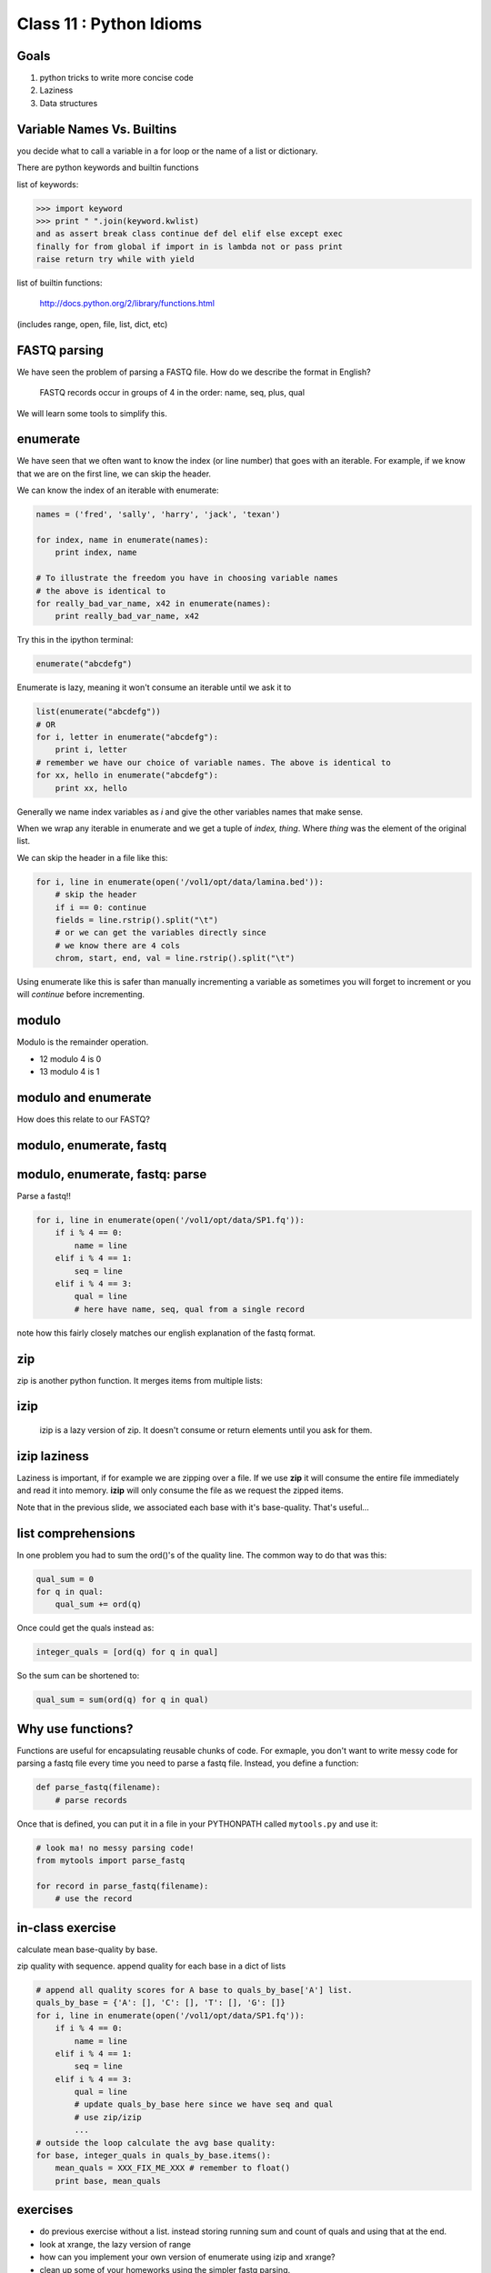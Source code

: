 ************************
Class 11 : Python Idioms
************************

Goals
=====

#. python tricks to write more concise code
#. Laziness
#. Data structures

Variable Names Vs. Builtins
===========================

you decide what to call a variable in a for loop or the name of
a list or dictionary.

There are python keywords and builtin functions

list of keywords:

.. code-block:: python

    >>> import keyword
    >>> print " ".join(keyword.kwlist)
    and as assert break class continue def del elif else except exec
    finally for from global if import in is lambda not or pass print
    raise return try while with yield

list of builtin functions:

    http://docs.python.org/2/library/functions.html

(includes range, open, file, list, dict, etc)


FASTQ parsing
=============

We have seen the problem of parsing a FASTQ file.
How do we describe the format in English?

   FASTQ records occur in groups of 4 in the order: name, seq, plus, qual

We will learn some tools to simplify this.

enumerate
=========

We have seen that we often want to know the index (or line number)
that goes with an iterable. For example, if we know
that we are on the first line, we can skip the header.

We can know the index of an iterable with enumerate:

.. code-block:: python

    names = ('fred', 'sally', 'harry', 'jack', 'texan')

    for index, name in enumerate(names):
        print index, name

    # To illustrate the freedom you have in choosing variable names
    # the above is identical to
    for really_bad_var_name, x42 in enumerate(names):
        print really_bad_var_name, x42

.. nextslide::
    :increment:

Try this in the ipython terminal:

.. code-block:: python

    enumerate("abcdefg")

Enumerate is lazy, meaning it won't consume an iterable until we ask it to

.. code-block:: python

    list(enumerate("abcdefg"))
    # OR 
    for i, letter in enumerate("abcdefg"):
        print i, letter
    # remember we have our choice of variable names. The above is identical to
    for xx, hello in enumerate("abcdefg"):
        print xx, hello

Generally we name index variables as *i* and give the other variables names that
make sense.

.. nextslide::
    :increment:

When we wrap any iterable in enumerate and we get a tuple of
`index, thing`. Where `thing` was the element of the original list.

We can skip the header in a file like this:

.. code-block:: python

    for i, line in enumerate(open('/vol1/opt/data/lamina.bed')):
        # skip the header
        if i == 0: continue
        fields = line.rstrip().split("\t")
        # or we can get the variables directly since
        # we know there are 4 cols
        chrom, start, end, val = line.rstrip().split("\t")


Using enumerate like this is safer than manually incrementing a variable
as sometimes you will forget to increment or you will *continue* before
incrementing.

modulo
======

Modulo is the remainder operation.

+ 12 modulo 4 is 0
+ 13 modulo 4 is 1

.. ipython::

    In [1]: 12 % 4
    Out[1]: 0

    In [2]: 13 % 4
    Out[2]: 1

modulo and enumerate
====================

.. ipython::

    In [1]: for i in range(12):
       ...:     print i, i % 4
       ...:     
    0 0
    1 1
    2 2
    3 3
    4 0
    5 1
    6 2
    7 3
    8 0
    9 1
    10 2
    11 3

How does this relate to our FASTQ?

modulo, enumerate, fastq
========================

.. ipython::

    In [1]: for i, line in enumerate(open('misc/data/SP1.fq')):
       ...:     print i, i % 4, line.strip()
       ...:     if i > 8: break
       ...:     
    0 0 @cluster_2:UMI_ATTCCG
    1 1 TTTCCGGGGCACATAATCTTCAGCCGGGCGC
    2 2 +
    3 3 9C;=;=<9@4868>9:67AA<9>65<=>591
    4 0 @cluster_8:UMI_CTTTGA
    5 1 TATCCTTGCAATACTCTCCGAACGGGAGAGC
    6 2 +
    7 3 1/04.72,(003,-2-22+00-12./.-.4-
    8 0 @cluster_12:UMI_GGTCAA
    9 1 GCAGTTTAAGATCATTTTATTGAAGAGCAAG


modulo, enumerate, fastq: parse
===============================

Parse a fastq!!

.. code-block:: python

    for i, line in enumerate(open('/vol1/opt/data/SP1.fq')):
        if i % 4 == 0:
            name = line
        elif i % 4 == 1:
            seq = line
        elif i % 4 == 3:
            qual = line
            # here have name, seq, qual from a single record

note how this fairly closely matches our english explanation of the fastq
format.

zip
===

zip is another python function. It merges items from multiple lists:

.. ipython:: 

    In [2]: a = range(5)

    In [3]: b = "abcde"

    In [4]: zip(a, b)
    Out[4]: [(0, 'a'), (1, 'b'), (2, 'c'), (3, 'd'), (4, 'e')]

    In [5]: c = [dict(), [], None, "hello", "world"]

    In [6]: zip(a, b, c)
    Out[6]: [(0, 'a', {}),
     (1, 'b', []),
     (2, 'c', None),
     (3, 'd', 'hello'),
     (4, 'e', 'world')]

    
izip
====

 izip is a lazy version of zip. It doesn't consume or return elements until you
 ask for them.

.. ipython::

    In [1]: from itertools import izip

    In [2]: seq = "TTTCCGGGGCACATAATCTTCAGCCGGGCGC"

    In [3]: qual = "9C;=;=<9@4868>9:67AA<9>65<=>591"

    In [4]: izip(seq, qual)
    Out[4]: <itertools.izip at 0x2419368>

    In [5]: for base, base_qual in izip(seq, qual):
       ...:     print base, base_qual
    T 9
    T C
    T ;
    C =
    ...


izip laziness
=============

Laziness is important, if for example we are zipping over a file. If we use
**zip** it will consume the entire file immediately and read it into memory.
**izip** will only consume the file as we request the zipped items.

Note that in the previous slide, we associated each base with it's base-quality.
That's useful...

list comprehensions
===================

In one problem you had to sum the ord()'s of the quality line.
The common way to do that was this:

.. code-block:: python

    qual_sum = 0
    for q in qual:
        qual_sum += ord(q)

Once could get the quals instead as:

.. code-block:: python

    integer_quals = [ord(q) for q in qual]

So the sum can be shortened to:

.. code-block:: python

    qual_sum = sum(ord(q) for q in qual)

Why use functions?
==================
Functions are useful for encapsulating reusable chunks of code. For
exmaple, you don't want to write messy code for parsing a fastq file every
time you need to parse a fastq file. Instead, you define a function:

.. code-block:: python
    
    def parse_fastq(filename):
        # parse records
   
Once that is defined, you can put it in a file in your PYTHONPATH called
``mytools.py`` and use it:

.. code-block:: python

    # look ma! no messy parsing code!
    from mytools import parse_fastq

    for record in parse_fastq(filename):
        # use the record
 
in-class exercise
=================
calculate mean base-quality by base.

zip quality with sequence. append quality for each base in a dict of lists

.. code-block:: python

    # append all quality scores for A base to quals_by_base['A'] list.
    quals_by_base = {'A': [], 'C': [], 'T': [], 'G': []}
    for i, line in enumerate(open('/vol1/opt/data/SP1.fq')):
        if i % 4 == 0:
            name = line
        elif i % 4 == 1:
            seq = line
        elif i % 4 == 3:
            qual = line
            # update quals_by_base here since we have seq and qual
            # use zip/izip
            ...
    # outside the loop calculate the avg base quality:
    for base, integer_quals in quals_by_base.items():
        mean_quals = XXX_FIX_ME_XXX # remember to float()
        print base, mean_quals

exercises
=========

+ do previous exercise without a list. instead storing running sum and count of
  quals and using that at the end.
+ look at xrange, the lazy version of range
+ how can you implement your own version of enumerate using izip and xrange?
+ clean up some of your homeworks using the simpler fastq parsing.
+ look at the itertools module (http://docs.python.org/2/library/itertools.html)

Resources
=========

+ idiomatic python: http://python.net/~goodger/projects/pycon/2007/idiomatic/handout.html
+ itertools: http://naiquevin.github.io/a-look-at-some-of-pythons-useful-itertools.html

.. raw:: pdf

    PageBreak

